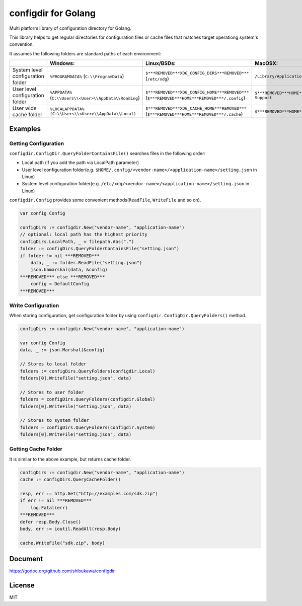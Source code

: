 configdir for Golang
=====================

Multi platform library of configuration directory for Golang.

This library helps to get regular directories for configuration files or cache files that matches target operationg system's convention.

It assumes the following folders are standard paths of each environment:

.. list-table::
   :header-rows: 1

   - * 
     * Windows:
     * Linux/BSDs:
     * MacOSX:
   - * System level configuration folder
     * ``%PROGRAMDATA%`` (``C:\\ProgramData``)
     * ``$***REMOVED***XDG_CONFIG_DIRS***REMOVED***`` (``/etc/xdg``)
     * ``/Library/Application Support``
   - * User level configuration folder
     * ``%APPDATA%`` (``C:\\Users\\<User>\\AppData\\Roaming``)
     * ``$***REMOVED***XDG_CONFIG_HOME***REMOVED***`` (``$***REMOVED***HOME***REMOVED***/.config``)
     * ``$***REMOVED***HOME***REMOVED***/Library/Application Support``
   - * User wide cache folder
     * ``%LOCALAPPDATA%`` ``(C:\\Users\\<User>\\AppData\\Local)``
     * ``$***REMOVED***XDG_CACHE_HOME***REMOVED***`` (``$***REMOVED***HOME***REMOVED***/.cache``)
     * ``$***REMOVED***HOME***REMOVED***/Library/Caches``

Examples
------------

Getting Configuration
~~~~~~~~~~~~~~~~~~~~~~~~

``configdir.ConfigDir.QueryFolderContainsFile()`` searches files in the following order:

* Local path (if you add the path via LocalPath parameter)
* User level configuration folder(e.g. ``$HOME/.config/<vendor-name>/<application-name>/setting.json`` in Linux)
* System level configuration folder(e.g. ``/etc/xdg/<vendor-name>/<application-name>/setting.json`` in Linux)

``configdir.Config`` provides some convenient methods(``ReadFile``, ``WriteFile`` and so on).

.. code-block:: go

   var config Config

   configDirs := configdir.New("vendor-name", "application-name")
   // optional: local path has the highest priority
   configDirs.LocalPath, _ = filepath.Abs(".")
   folder := configDirs.QueryFolderContainsFile("setting.json")
   if folder != nil ***REMOVED***
       data, _ := folder.ReadFile("setting.json")
       json.Unmarshal(data, &config)
   ***REMOVED*** else ***REMOVED***
       config = DefaultConfig
   ***REMOVED***

Write Configuration
~~~~~~~~~~~~~~~~~~~~~~

When storing configuration, get configuration folder by using ``configdir.ConfigDir.QueryFolders()`` method.

.. code-block:: go

   configDirs := configdir.New("vendor-name", "application-name")

   var config Config
   data, _ := json.Marshal(&config)

   // Stores to local folder
   folders := configDirs.QueryFolders(configdir.Local)
   folders[0].WriteFile("setting.json", data)

   // Stores to user folder
   folders = configDirs.QueryFolders(configdir.Global)
   folders[0].WriteFile("setting.json", data)

   // Stores to system folder
   folders = configDirs.QueryFolders(configdir.System)
   folders[0].WriteFile("setting.json", data)

Getting Cache Folder
~~~~~~~~~~~~~~~~~~~~~~

It is similar to the above example, but returns cache folder.

.. code-block:: go

   configDirs := configdir.New("vendor-name", "application-name")
   cache := configDirs.QueryCacheFolder()

   resp, err := http.Get("http://examples.com/sdk.zip")
   if err != nil ***REMOVED***
       log.Fatal(err)
   ***REMOVED***
   defer resp.Body.Close()
   body, err := ioutil.ReadAll(resp.Body)

   cache.WriteFile("sdk.zip", body)

Document
------------

https://godoc.org/github.com/shibukawa/configdir

License
------------

MIT

